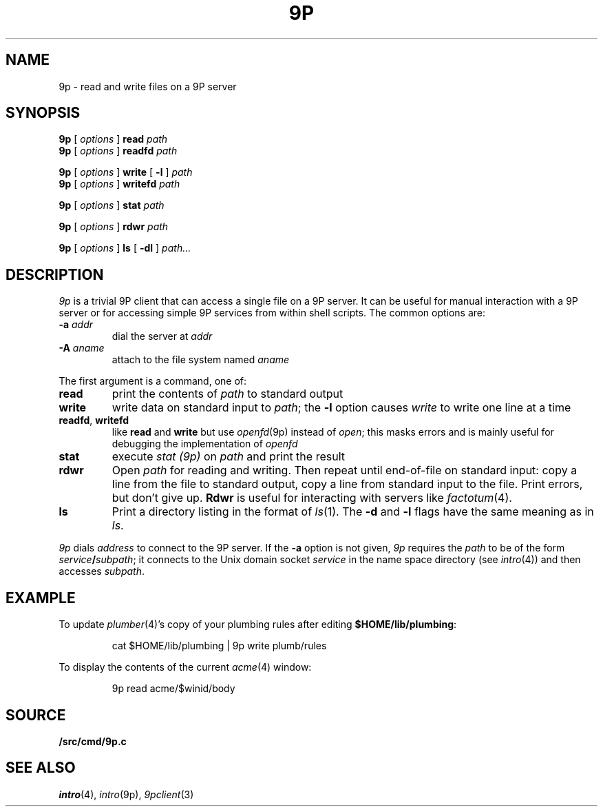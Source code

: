 .TH 9P 1
.SH NAME
9p \- read and write files on a 9P server
.SH SYNOPSIS
.B 9p
[
.I options
]
.B read
.I path
.br
.B 9p
[
.I options
]
.B readfd
.I path
.PP
.B 9p
[
.I options
]
.B write
[
.B -l
]
.I path
.br
.B 9p
[
.I options
]
.B writefd
.I path
.PP
.B 9p
[
.I options
]
.B stat
.I path
.PP
.B 9p
[
.I options
]
.B rdwr
.I path
.PP
.B 9p
[
.I options
]
.B ls
[
.B -dl
]
.I path...
.SH DESCRIPTION
.I 9p
is a trivial 9P client that can access a single file on a 9P server.
It can be useful for manual interaction with a 9P server or for
accessing simple 9P services from within shell scripts.
The common options are:
.TP
.B -a\fI addr
dial
the server at
.I addr
.TP
.B -A\fI aname
attach to the file system named
.I aname
.PP
The first argument is a command, one of:
.TP
.B read
print the contents of
.I path 
to standard output
.TP
.B write
write data on standard input to
.IR path ;
the 
.B -l
option causes
.I write
to write one line at a time
.TP
.BR readfd ", " writefd
like
.B read
and 
.B write
but use
.IR openfd (9p)
instead of
.IR open ;
this masks errors and is mainly useful for debugging
the implementation of
.I openfd
.TP
.B stat
execute
.I stat (9p)
on 
.I path
and print the result
.TP
.B rdwr
Open
.I path
for reading and writing.
Then repeat until end-of-file on standard input:
copy a line from the file to standard output,
copy a line from standard input to the file.
Print errors, but don't give up.
.B Rdwr
is useful for interacting with servers like
.IR factotum (4).
.TP
.B ls
Print a directory listing in the format of
.IR ls (1).
The
.B -d
and
.B -l
flags have the same meaning as in
.IR ls .
.PD
.PP
.I 9p
dials
.I address
to connect to the 9P server.
If the
.B -a
option is not given,
.I 9p
requires the
.I path
to be of the form
.IB service / subpath \fR;
it connects to the Unix domain socket
.I service
in the name space directory
(see
.IR intro (4))
and then accesses
.IR subpath .
.SH EXAMPLE
To update
.IR plumber (4)'s
copy of your plumbing rules after editing
.BR $HOME/lib/plumbing :
.IP
.EX
cat $HOME/lib/plumbing | 9p write plumb/rules
.EE
.PP
To display the contents of the current
.IR acme (4)
window:
.IP
.EX
9p read acme/$winid/body
.EE
.SH SOURCE
.B \*9/src/cmd/9p.c
.SH SEE ALSO
.IR intro (4),
.IR intro (9p),
.IR 9pclient (3)
